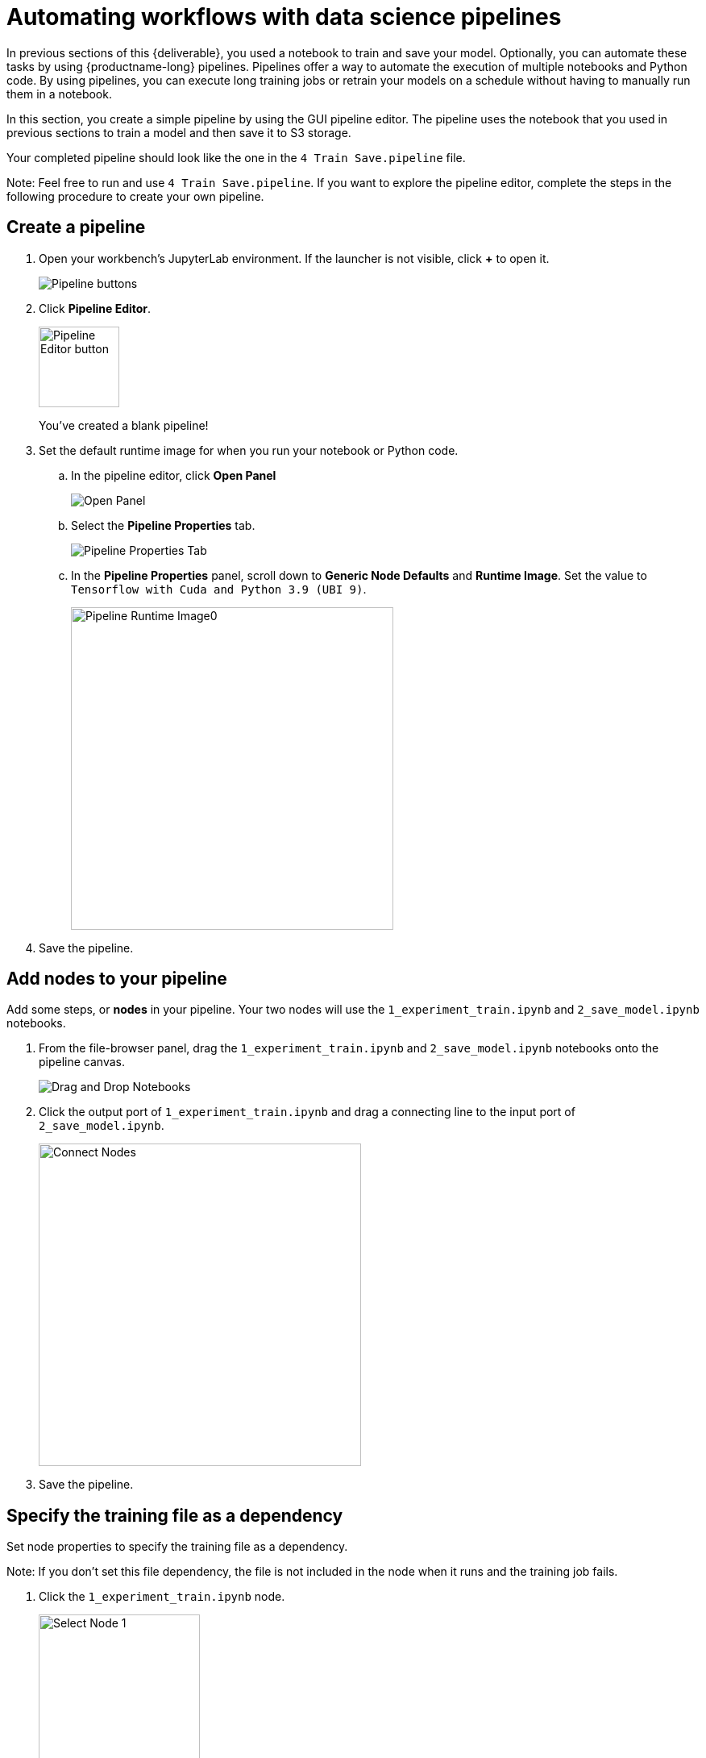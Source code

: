 [id='automating-workflows-with-pipelines']
= Automating workflows with data science pipelines

In previous sections of this {deliverable}, you used a notebook to train and save your model. Optionally, you can automate these tasks by using {productname-long} pipelines. Pipelines offer a way to automate the execution of multiple notebooks and Python code. By using pipelines, you can execute long training jobs or retrain your models on a schedule without having to manually run them in a notebook.

In this section, you create a simple pipeline by using the GUI pipeline editor. The pipeline uses the notebook that you used in previous sections to train a model and then save it to S3 storage.

Your completed pipeline should look like the one in the `4 Train Save.pipeline` file.

Note: Feel free to run and use `4 Train Save.pipeline`. If you want to explore the pipeline editor, complete the steps in the following procedure to create your own pipeline.

== Create a pipeline

. Open your workbench's JupyterLab environment. If the launcher is not visible, click *+* to open it.
+
image::pipelines/wb-pipeline-launcher.png[Pipeline buttons]

. Click *Pipeline Editor*.
+
image::pipelines/wb-pipeline-editor-button.png[Pipeline Editor button, 100]
+
You've created a blank pipeline! 

. Set the default runtime image for when you run your notebook or Python code.

.. In the pipeline editor, click *Open Panel* 
+
image::pipelines/wb-pipeline-panel-button-loc.png[Open Panel]

.. Select the *Pipeline Properties* tab.
+
image::pipelines/wb-pipeline-properties-tab.png[Pipeline Properties Tab]

.. In the *Pipeline Properties* panel, scroll down to *Generic Node Defaults* and *Runtime Image*. Set the value to `Tensorflow with Cuda and Python 3.9 (UBI 9)`.
+
image::pipelines/wb-pipeline-runtime-image.png[Pipeline Runtime Image0, 400]

. Save the pipeline.

== Add nodes to your pipeline

Add some steps, or *nodes* in your pipeline. Your two nodes will use the  `1_experiment_train.ipynb` and `2_save_model.ipynb` notebooks.

. From the file-browser panel, drag the `1_experiment_train.ipynb` and `2_save_model.ipynb` notebooks onto the pipeline canvas.
+
image::pipelines/wb-pipeline-drag-drop.png[ Drag and Drop Notebooks]

. Click the output port of `1_experiment_train.ipynb` and drag a connecting line to the input port of `2_save_model.ipynb`.
+
image::pipelines/wb-pipeline-connect-nodes.png[Connect Nodes, 400]

. Save the pipeline.

== Specify the training file as a dependency

Set node properties to specify the training file as a dependency.

Note: If you don't set this file dependency, the file is not included in the node when it runs and the training job fails.

. Click the `1_experiment_train.ipynb` node.
+
image::pipelines/wb-pipeline-node-1.png[Select Node 1, 200]

. In the *Properties* panel, click the *Node Properties* tab.

. Scroll down to the *File Dependencies* section and then click *Add*.
+
image::pipelines/wb-pipeline-node-1-file-dep.png[Add File Dependency, 400]

. Set the value to `data/card_transdata.csv` which contains the data to train your model.

. Select the *Include Subdirectories* option and then click *Add*.
+
image::pipelines/wb-pipeline-node-1-file-dep-form.png[Set File Dependency Value, 300]

. Save the pipeline.

== Create and store the ONNX-formatted output file

In node 1, the notebook creates the `models/fraud/1/model.onnx` file. In node 2, the notebook uploads that file to the S3 storage bucket. You must set `models/fraud/1/model.onnx` file as the output file for both nodes.

. Select node 1 and then select the *Node Properties* tab.

. Scroll down to the *Output Files* section, and then click *Add*.

. Set the value to `models/fraud/1/model.onnx` and then click *Add*.
+
image::pipelines/wb-pipeline-node-1-file-output-form.png[Set file dependency value, 400]

. Repeat steps 1-3 for node 2.
 
== Configure the data connection to the S3 storage bucket

In node 2, the notebook uploads the model to the S3 storage bucket.

You must set the S3 storage bucket keys by using the secret created by the `My Storage` data connection that you set up in the xref:storing-data-with-data-connections.adoc[Storing data with data connections] section of this {deliverable}.

You can use this secret in your pipeline nodes without having to save the information in your pipeline code. This is important, for example, if you want to save your pipelines - without any secret keys - to source control.

The secret is named `aws-connection-my-storage`. 

[NOTE] 
====
If you named your data connection something other than `My Storage`, you can obtain the secret name in the {productname-short} dashboard by hovering over the resource information icon *?* in the *Data Connections* tab. 

image::pipelines/dsp-dc-secret-name.png[My Storage Secret Name, 400]
====

The `aws-connection-my-storage` secret includes the following fields:

* `AWS_ACCESS_KEY_ID`
* `AWS_DEFAULT_REGION`
* `AWS_S3_BUCKET`
* `AWS_S3_ENDPOINT`
* `AWS_SECRET_ACCESS_KEY`

You must set the secret name and key for each of these fields.

.Procedure

. Remove any pre-filled environment variables.

.. Select node 2, and then select the *Node Properties* tab.
+
Under *Additional Properties*, note that some environment variables have been pre-filled. The pipeline editor inferred that you'd need them from the notebook code.  
+
Since you don't want to save the value in your pipelines, remove all of these environment variables.

.. Click *Remove* for each of the pre-filled environment variables.
+
image::pipelines/wb-pipeline-node-remove-env-var.png[Remove Env Var]

. Add the S3 bucket and keys by using the Kubernetes secret.

.. Under *Kubernetes Secrets*, click *Add*.
+
image::pipelines/wb-pipeline-add-kube-secret.png[Add Kube Secret]

.. Enter the following values and then click *Add*.
** *Environment Variable*: `AWS_ACCESS_KEY_ID`
** *Secret Name*: `aws-connection-my-storage`
** *Secret Key*: `AWS_ACCESS_KEY_ID`
+
image::pipelines/wb-pipeline-kube-secret-form.png[Secret Form, 400]

.. Repeat Steps 3a and 3b for each set of these Kubernetes secrets:

* *Environment Variable*: `AWS_SECRET_ACCESS_KEY`
** *Secret Name*: `aws-connection-my-storage`
** *Secret Key*: `AWS_SECRET_ACCESS_KEY``

* *Environment Variable*: `AWS_S3_ENDPOINT`
** *Secret Name*: `aws-connection-my-storage`
** *Secret Key*: `AWS_S3_ENDPOINT`

* *Environment Variable*: `AWS_DEFAULT_REGION`
** *Secret Name*: `aws-connection-my-storage`
** *Secret Key*: `AWS_DEFAULT_REGION`

* *Environment Variable*: `AWS_S3_BUCKET`
** *Secret Name*: `aws-connection-my-storage`
** *Secret Key*: `AWS_S3_BUCKET`

. *Save* and *Rename* the `.pipeline` file.

== Run the Pipeline 

Upload the pipeline on the cluster itself and run it. You can do so directly from the pipeline editor. You can use your own newly created pipeline for this or `4 Train Save.pipeline`.

.Procedure

. Click the play button in the toolbar of the pipeline editor.
+
image::pipelines/wb-pipeline-run-button.png[Pipeline Run Button]

. Enter a name for your pipeline.
. Verify the *Runtime Configuration:* is set to `Data Science Pipeline`.  
. Click *OK*.
+
NOTE: If `Data Science Pipeline` is not available as a runtime configuration, you may have created your notebook before the pipeline server was available.  You can restart your notebook after the pipeline server has been created in your data science project.
+
image::pipelines/wb-pipeline-run.png[Pipeline Run]

. Return to your data science project and expand the newly created pipeline.
+
image::pipelines/dsp-pipeline-complete.png[]

. Click the pipeline or the pipeline run and then view the pipeline run in progress.
+
image::pipelines/pipeline-run-complete.png[]

The result should be a `models/fraud/1/model.onnx` file in your S3 bucket which you can serve, just like you did manually in the xref:preparing-a-model-for-deployment.adoc[Preparing a model for deployment] section.


.Next step

(optional) xref:running-a-pipeline-generated-from-python-code.adoc[Automating workflows with data science pipelines]